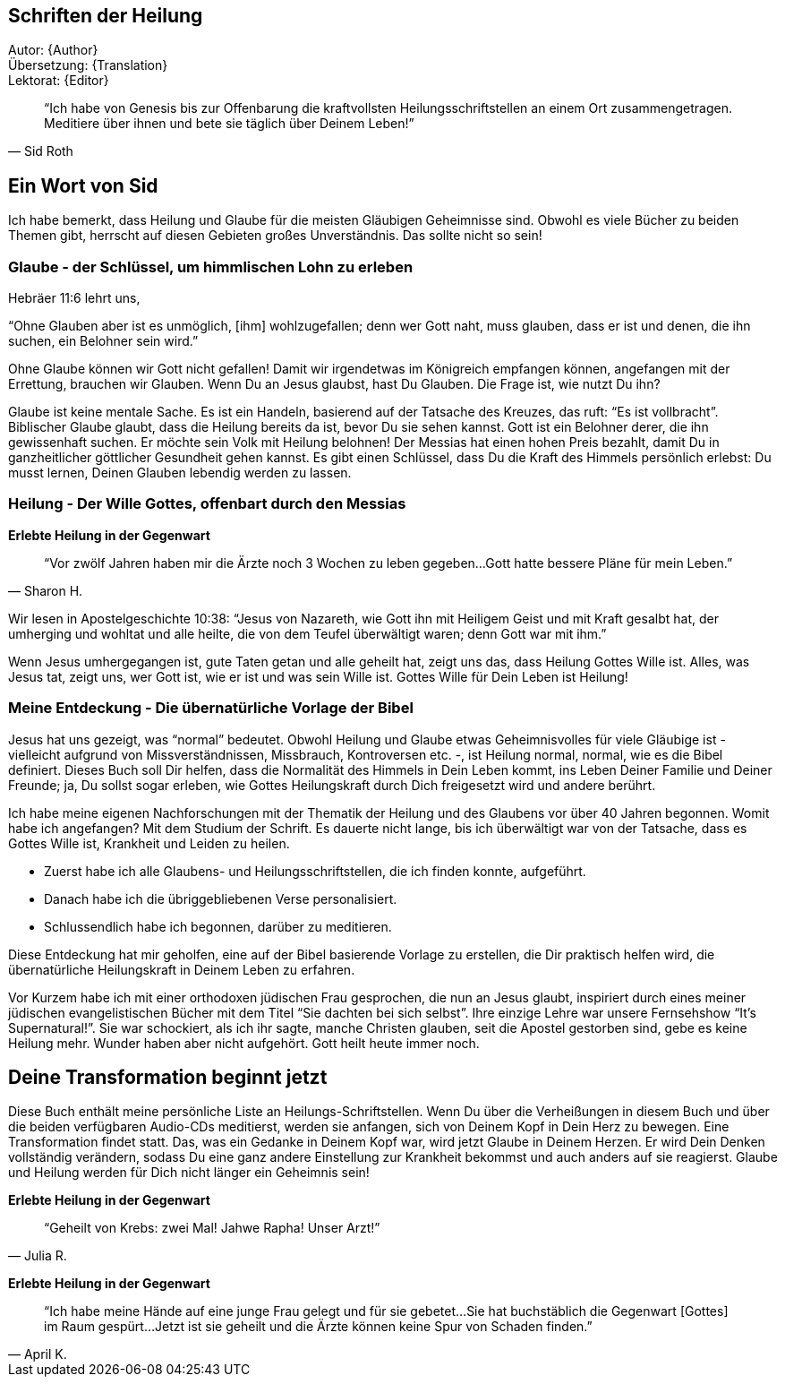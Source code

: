 [[Introduction]]
== Schriften der Heilung

Autor: {Author} +
Übersetzung: {Translation} +
Lektorat: {Editor}

[quote, Sid Roth]
"`Ich habe von Genesis bis zur Offenbarung die kraftvollsten Heilungsschriftstellen
an einem Ort zusammengetragen.
Meditiere über ihnen und bete sie täglich über Deinem Leben!`"


== Ein Wort von Sid

Ich habe bemerkt, dass Heilung und Glaube für die meisten Gläubigen Geheimnisse sind.
Obwohl es viele Bücher zu beiden Themen gibt, herrscht auf diesen Gebieten großes Unverständnis.
Das sollte nicht so sein!

=== Glaube - der Schlüssel, um himmlischen Lohn zu erleben

Hebräer 11:6 lehrt uns,

"`Ohne Glauben aber ist es unmöglich, [ihm] wohlzugefallen;
denn wer Gott naht, muss glauben, dass er ist und denen, die ihn suchen, ein Belohner sein wird.`"

Ohne Glaube können wir Gott nicht gefallen! Damit wir irgendetwas im Königreich empfangen können,
angefangen mit der Errettung, brauchen wir Glauben. Wenn Du an Jesus glaubst, hast Du Glauben.
Die Frage ist, wie nutzt Du ihn?

Glaube ist keine mentale Sache. Es ist ein Handeln, basierend auf der Tatsache des Kreuzes,
das ruft: "`Es ist vollbracht`". Biblischer Glaube glaubt, dass die Heilung bereits da ist,
bevor Du sie sehen kannst. Gott ist ein Belohner derer, die ihn gewissenhaft suchen.
Er möchte sein Volk mit Heilung belohnen!
Der Messias hat einen hohen Preis bezahlt, damit Du in ganzheitlicher göttlicher Gesundheit
gehen kannst. Es gibt einen Schlüssel, dass Du die Kraft des Himmels persönlich erlebst:
Du musst lernen, Deinen Glauben lebendig werden zu lassen.


=== Heilung - Der Wille Gottes, offenbart durch den Messias

*Erlebte Heilung in der Gegenwart*

[quote, Sharon H.]
"`Vor zwölf Jahren haben mir die Ärzte noch 3 Wochen zu leben gegeben...
Gott hatte bessere Pläne für mein Leben.`"


Wir lesen in Apostelgeschichte 10:38: "`Jesus von Nazareth, wie Gott ihn mit Heiligem
Geist und mit Kraft gesalbt hat, der umherging und wohltat und alle heilte, die von dem Teufel
überwältigt waren; denn Gott war mit ihm.`"

Wenn Jesus umhergegangen ist, gute Taten getan und alle geheilt hat, zeigt uns das,
dass Heilung Gottes Wille ist.
Alles, was Jesus tat, zeigt uns, wer Gott ist, wie er ist und was sein Wille ist.
Gottes Wille für Dein Leben ist Heilung!

=== Meine Entdeckung - Die übernatürliche Vorlage der Bibel

Jesus hat uns gezeigt, was "`normal`" bedeutet. Obwohl Heilung und Glaube etwas Geheimnisvolles
für viele Gläubige ist - vielleicht aufgrund von Missverständnissen, Missbrauch,
Kontroversen etc. -, ist Heilung normal, normal, wie es die Bibel definiert.
Dieses Buch soll Dir helfen, dass die Normalität des Himmels in Dein Leben kommt,
ins Leben Deiner Familie und Deiner Freunde; ja, Du sollst sogar erleben,
wie Gottes Heilungskraft durch Dich freigesetzt wird und andere berührt.

Ich habe meine eigenen Nachforschungen mit der Thematik der Heilung und des Glaubens
vor über 40 Jahren begonnen. Womit habe ich angefangen?
Mit dem Studium der Schrift. Es dauerte nicht lange, bis ich überwältigt war
von der Tatsache, dass es Gottes Wille ist, Krankheit und Leiden zu heilen.

- Zuerst habe ich alle Glaubens- und Heilungsschriftstellen, die ich finden konnte, aufgeführt.
- Danach habe ich die übriggebliebenen Verse personalisiert.
- Schlussendlich habe ich begonnen, darüber zu meditieren.

Diese Entdeckung hat mir geholfen, eine auf der Bibel basierende Vorlage zu erstellen,
die Dir praktisch helfen wird, die übernatürliche Heilungskraft in Deinem Leben zu erfahren.

Vor Kurzem habe ich mit einer orthodoxen jüdischen Frau gesprochen,
die nun an Jesus glaubt, inspiriert durch eines meiner jüdischen evangelistischen
Bücher mit dem Titel "`Sie dachten bei sich selbst`".
Ihre einzige Lehre war unsere Fernsehshow "`It’s Supernatural!`".
Sie war schockiert, als ich ihr sagte, manche Christen glauben,
seit die Apostel gestorben sind, gebe es keine Heilung mehr.
Wunder haben aber nicht aufgehört. Gott heilt heute immer noch.

== Deine Transformation beginnt jetzt

Diese Buch enthält meine persönliche Liste an Heilungs-Schriftstellen.
Wenn Du über die Verheißungen in diesem Buch und über die beiden
verfügbaren Audio-CDs meditierst, werden sie anfangen,
sich von Deinem Kopf in Dein Herz zu bewegen. Eine Transformation findet statt.
Das, was ein Gedanke in Deinem Kopf war, wird jetzt Glaube in Deinem Herzen.
Er wird Dein Denken vollständig verändern, sodass Du eine ganz andere Einstellung
zur Krankheit bekommst und auch anders auf sie reagierst.
Glaube und Heilung werden für Dich nicht länger ein Geheimnis sein!

*Erlebte Heilung in der Gegenwart*

[quote, Julia R.]
"`Geheilt von Krebs: zwei Mal! Jahwe Rapha! Unser Arzt!`"


*Erlebte Heilung in der Gegenwart*

[quote, April K.]
"`Ich habe meine Hände auf eine junge Frau gelegt und für sie gebetet...
Sie hat buchstäblich die Gegenwart [Gottes] im Raum gespürt...
Jetzt ist sie geheilt und die Ärzte können keine Spur von Schaden finden.`"
